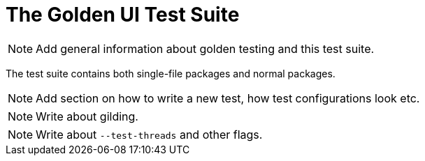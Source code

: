 = The Golden UI Test Suite

NOTE: Add general information about golden testing and this test suite.

The test suite contains both single-file packages and normal packages.

NOTE: Add section on how to write a new test, how test configurations look etc.

NOTE: Write about gilding.

NOTE: Write about `--test-threads` and other flags.

